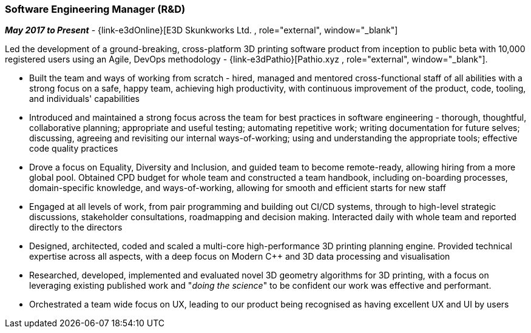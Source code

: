 === Software Engineering Manager (R&D)

// icon:calendar[title="Period"]
*_May 2017 to Present_*
-
// icon:group[title="Employee"]
{link-e3dOnline}[E3D Skunkworks Ltd. , role="external", window="_blank"] +

Led the development of a ground-breaking, cross-platform 3D printing software product from  inception to public beta with 10,000 registered users using an Agile, DevOps methodology - {link-e3dPathio}[Pathio.xyz , role="external", window="_blank"].

* Built the team and ways of working from scratch - hired, managed and mentored cross-functional staff of all abilities with a strong focus on a safe, happy team, achieving high productivity, with continuous improvement of the product, code, tooling, and individuals' capabilities

* Introduced and maintained a strong focus across the team for best practices in software engineering - thorough, thoughtful, collaborative planning; appropriate and useful testing; automating repetitive work; writing documentation for future selves; discussing, agreeing and revisiting our internal ways-of-working; using and understanding the appropriate tools; effective code quality practices

* Drove a focus on Equality, Diversity and Inclusion, and guided team to become remote-ready, allowing hiring from a more global pool. Obtained CPD budget for whole team and constructed a team handbook, including on-boarding processes, domain-specific knowledge, and ways-of-working, allowing for smooth and efficient starts for new staff

* Engaged at all levels of work, from pair programming and building out CI/CD systems, through to high-level strategic discussions, stakeholder consultations, roadmapping and decision making. Interacted daily with whole team and reported directly to the directors

* Designed, architected, coded and scaled a multi-core high-performance 3D printing planning engine. Provided technical expertise across all aspects, with a deep focus on Modern C++ and 3D data processing and visualisation

* Researched, developed, implemented and evaluated novel 3D geometry algorithms for 3D printing, with a focus on leveraging existing published work and "_doing the science_" to be confident our work was effective and performant.

* Orchestrated a team wide focus on UX, leading to our product being recognised as having excellent UX and UI by users
